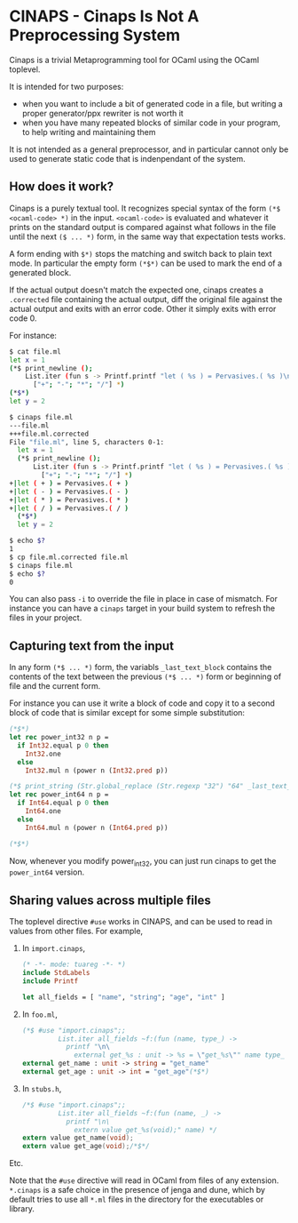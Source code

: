 * CINAPS - Cinaps Is Not A Preprocessing System

Cinaps is a trivial Metaprogramming tool for OCaml using the OCaml
toplevel.

It is intended for two purposes:
- when you want to include a bit of generated code in a file, but
  writing a proper generator/ppx rewriter is not worth it
- when you have many repeated blocks of similar code in your program,
  to help writing and maintaining them

It is not intended as a general preprocessor, and in particular cannot
only be used to generate static code that is indenpendant of the
system.

** How does it work?

Cinaps is a purely textual tool. It recognizes special syntax of the
form =(*$ <ocaml-code> *)= in the input. =<ocaml-code>= is evaluated
and whatever it prints on the standard output is compared against what
follows in the file until the next =($ ... *)= form, in the same way
that expectation tests works.

A form ending with =$*)= stops the matching and switch back to plain
text mode. In particular the empty form =(*$*)= can be used to mark
the end of a generated block.

If the actual output doesn't match the expected one, cinaps creates a
=.corrected= file containing the actual output, diff the original file
against the actual output and exits with an error code. Other it
simply exits with error code 0.

For instance:

#+begin_src sh
$ cat file.ml
let x = 1
(*$ print_newline ();
    List.iter (fun s -> Printf.printf "let ( %s ) = Pervasives.( %s )\n" s s)
      ["+"; "-"; "*"; "/"] *)
(*$*)
let y = 2

$ cinaps file.ml
---file.ml
+++file.ml.corrected
File "file.ml", line 5, characters 0-1:
  let x = 1
  (*$ print_newline ();
      List.iter (fun s -> Printf.printf "let ( %s ) = Pervasives.( %s )\n" s s)
        ["+"; "-"; "*"; "/"] *)
+|let ( + ) = Pervasives.( + )
+|let ( - ) = Pervasives.( - )
+|let ( * ) = Pervasives.( * )
+|let ( / ) = Pervasives.( / )
  (*$*)
  let y = 2

$ echo $?
1
$ cp file.ml.corrected file.ml
$ cinaps file.ml
$ echo $?
0
#+end_src

You can also pass =-i= to override the file in place in case of
mismatch. For instance you can have a =cinaps= target in your build
system to refresh the files in your project.

** Capturing text from the input

In any form =(*$ ... *)= form, the variabls =_last_text_block=
contains the contents of the text between the previous =(*$ ... *)=
form or beginning of file and the current form.

For instance you can use it write a block of code and copy it to a
second block of code that is similar except for some simple
substitution:

#+begin_src ocaml
(*$*)
let rec power_int32 n p =
  if Int32.equal p 0 then
    Int32.one
  else
    Int32.mul n (power n (Int32.pred p))

(*$ print_string (Str.global_replace (Str.regexp "32") "64" _last_text_block) *)
let rec power_int64 n p =
  if Int64.equal p 0 then
    Int64.one
  else
    Int64.mul n (power n (Int64.pred p))

(*$*)
#+end_src

Now, whenever you modify power_int32, you can just run cinaps to get
the =power_int64= version.

** Sharing values across multiple files

The toplevel directive ~#use~ works in CINAPS, and can be used to read in values
from other files. For example,

1. In ~import.cinaps~,

   #+BEGIN_SRC ocaml
     (* -*- mode: tuareg -*- *)
     include StdLabels
     include Printf

     let all_fields = [ "name", "string"; "age", "int" ]
   #+END_SRC

2. In ~foo.ml~,

   #+BEGIN_SRC ocaml
     (*$ #use "import.cinaps";;
              List.iter all_fields ~f:(fun (name, type_) ->
                printf "\n\
                  external get_%s : unit -> %s = \"get_%s\"" name type_ name) *)
     external get_name : unit -> string = "get_name"
     external get_age : unit -> int = "get_age"(*$*)
   #+END_SRC

3. In ~stubs.h~,

   #+BEGIN_SRC C
     /*$ #use "import.cinaps";;
              List.iter all_fields ~f:(fun (name, _) ->
                printf "\n\
                  extern value get_%s(void);" name) */
     extern value get_name(void);
     extern value get_age(void);/*$*/
   #+END_SRC

Etc.

Note that the ~#use~ directive will read in OCaml from files of any extension.
~*.cinaps~ is a safe choice in the presence of jenga and dune, which by default
tries to use all ~*.ml~ files in the directory for the executables or library.
